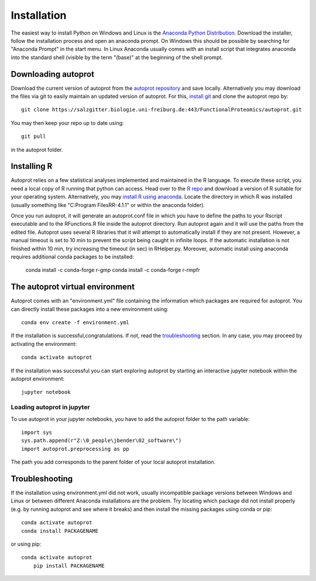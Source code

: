 ==============
Installation
==============

The easiest way to install Python on Windows and Linux is the `Anaconda Python Distribution <https://www.anaconda.com/products/individual>`_.
Download the installer, follow the installation process and open an anaconda prompt.
On Windows this should be possible by searching for "Anaconda Prompt" in the start menu.
In Linux Anaconda usually comes with an install script that integrates anaconda into the standard shell (visible by the term "(base)" at the beginning of the shell prompt.

Downloading autoprot
====================

Download the current version of autoprot from the `autoprot repository <https://salzgitter.biologie.uni-freiburg.de/FunctionalProteomics/autoprot>`_ and save locally.
Alternatively you may download the files via git to easily maintain an updated version of autoprot.
For this, `install git <https://git-scm.com/downloads>`_ and clone the autoprot repo by::

   git clone https://salzgitter.biologie.uni-freiburg.de:443/FunctionalProteomics/autoprot.git

You may then keep your repo up to date using::

    git pull

in the autoprot folder.

Installing R
============

Autoprot relies on a few statistical analyses implemented and maintained in the R language.
To execute these script, you need a local copy of R running that python can access.
Head over to the `R repo <https://cran.r-project.org/bin/>`_ and download a version of R suitable for your operating system.
Alternatively, you may `install R using anaconda <https://docs.anaconda.com/anaconda/user-guide/tasks/using-r-language/>`_.
Locate the directory in which R was installed (usually something like "C:\Program Files\R\R-4.1.1" or within the anaconda folder).

Once you run autoprot, it will generate an autoprot.conf file in which you have to define the paths to your Rscript executable and to the RFunctions.R file inside the autoprot directory.
Run autoprot again and it will use the paths from the edited file.
Autoprot uses several R libraries that it will attempt to automatically install if they are not present.
However, a manual timeout is set to 10 min to prevent the script being caught in infinite loops.
If the automatic installation is not finished within 10 min, try increasing the timeout (in sec) in RHelper.py.
Moreover, automatic install using anaconda requires additional conda packages to be installed:

    conda install -c conda-forge r-gmp
    conda install -c conda-forge r-rmpfr

The autoprot virtual environment
================================

Autoprot comes with an "environment.yml" file containing the information which packages are required for autoprot.
You can directly install these packages into a new environment using::

    conda env create -f environment.yml

If the installation is successful,congratulations.
If not, read the troubleshooting_ section.
In any case, you may proceed by activating the environment::

    conda activate autoprot

If the installation was successful you can start exploring autoprot by starting an interactive jupyter notebook within the autoprot environment::

    jupyter notebook

Loading autoprot in jupyter
---------------------------

To use autoprot in your jupyter notebooks, you have to add the autoprot folder to the path variable::

    import sys
    sys.path.append(r"Z:\0_people\jbender\02_software\")
    import autoprot.preprocessing as pp

The path you add corresponds to the parent folder of your local autoprot installation.

Troubleshooting
===============
.. _:troubleshooting:

If the installation using environment.yml did not work, usually incompatible package versions between Windows and Linux or between different Anaconda installations are the problem.
Try locating which package did not install properly (e.g. by running autoprot and see where it breaks) and then install the missing packages using conda or pip::

    conda activate autoprot
    conda install PACKAGENAME

or using pip::

    conda activate autoprot
	pip install PACKAGENAME
